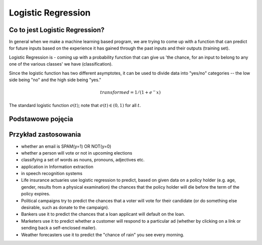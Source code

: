 *******************
Logistic Regression
*******************

.. todo:: Zrobić aby wykorzystywało szablon ``_template.rst``

Co to jest Logistic Regression?
===============================
In general when we make a machine learning based program, we are trying to come up with a function that can predict for future inputs based on the experience it has gained through the past inputs and their outputs (training set).

Logistic Regression is - coming up with a probability function that can give us 'the chance, for an input to belong to any one of the various classes' we have (classification).

Since the logistic function has two different asymptotes, it can be used to divide data into "yes/no" categories -- the low side being "no" and the high side being "yes."

.. math::
    transformed = 1 / (1 + e^-x)

.. figure:: img/logistics-regression-curve.png
    :name: Logistic Regression Curve
    :scale: 75%
    :align: center

    The standard logistic function :math:`\sigma (t)`; note that :math:`\sigma (t) \in (0,1)` for all :math:`t`.

Podstawowe pojęcia
==================
.. glossary::
    Binary Model

    Bias term

    logit
        logistic function

    logistic-sigmoid function

    Classification

    Softmax function
        takes logits and transforms them to probability distibutions

    Cost function

    Entropy

    Cross Entropy

Przykład zastosowania
=====================
- whether an email is SPAM(y=1) OR NOT(y=0)

- whether a person will vote or not in upcoming elections

- classifying a set of words as nouns, pronouns, adjectives etc.

- application in Information extraction

- in speech recognition systems

- Life insurance actuaries use logistic regression to predict, based on given data on a policy holder (e.g. age, gender, results from a physical examination) the chances that the policy holder will die before the term of the policy expires.

- Political campaigns try to predict the chances that a voter will vote for their candidate (or do something else desirable, such as donate to the campaign).

- Bankers use it to predict the chances that a loan applicant will default on the loan.

- Marketers use it to predict whether a customer will respond to a particular ad (whether by clicking on a link or sending back a self-enclosed mailer).

- Weather forecasters use it to predict the "chance of rain" you see every morning.
